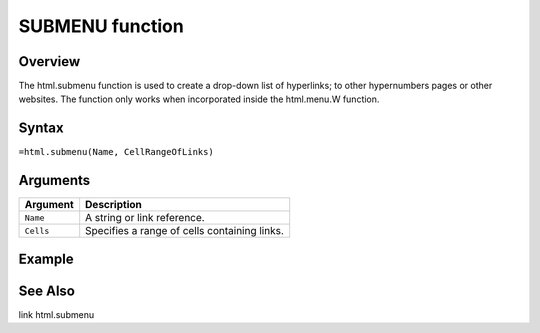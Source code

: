 ================
SUBMENU function
================

Overview
--------

The html.submenu function is used to create a drop-down list of hyperlinks; to other hypernumbers pages or other websites. The function only works when incorporated inside the html.menu.W function.
 
Syntax
------

``=html.submenu(Name, CellRangeOfLinks)``


Arguments
---------

===========     ===========================================================================
Argument        Description
===========     ===========================================================================
``Name``	A string or link reference. 
	
``Cells``	Specifies a range of cells containing links.

===========     ===========================================================================

Example
-------


See Also
--------

link
html.submenu

